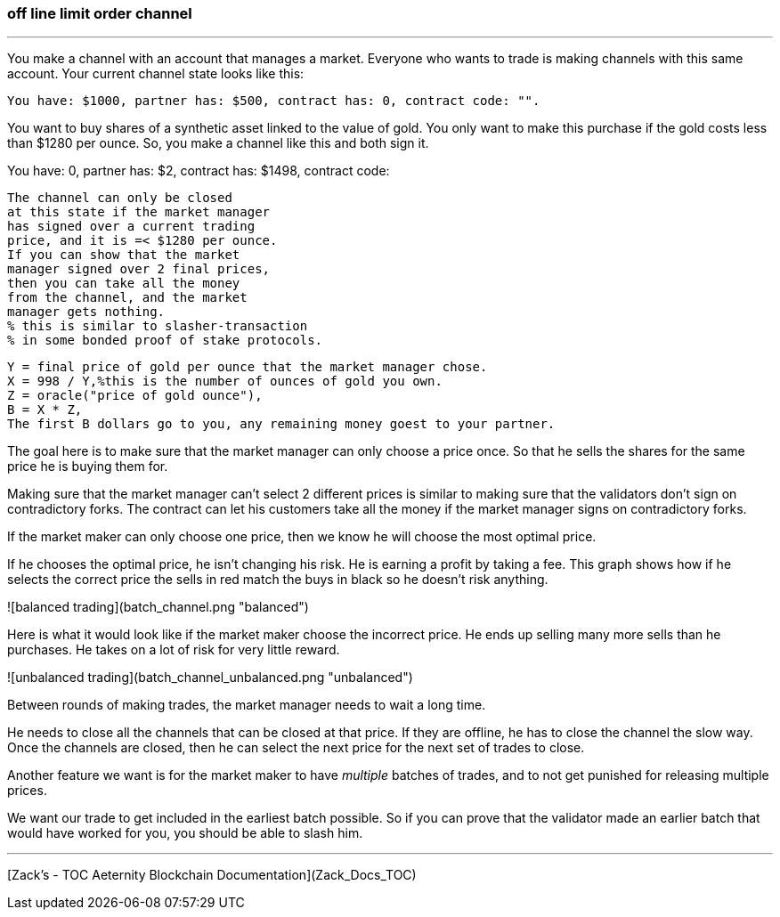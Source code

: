 ### off line limit order channel
***
You make a channel with an account that manages a market.
Everyone who wants to trade is making channels with this same account.
Your current channel state looks like this:
```
You have: $1000, partner has: $500, contract has: 0, contract code: "".
```

You want to buy shares of a synthetic asset linked to the value of gold.
You only want to make this purchase if the gold costs less than $1280 per ounce.
So, you make a channel like this and both sign it.


You have: 0, partner has: $2,
contract has: $1498, contract code:

    The channel can only be closed 
    at this state if the market manager 
    has signed over a current trading 
    price, and it is =< $1280 per ounce.
    If you can show that the market 
    manager signed over 2 final prices, 
    then you can take all the money 
    from the channel, and the market 
    manager gets nothing. 
    % this is similar to slasher-transaction 
    % in some bonded proof of stake protocols.

    Y = final price of gold per ounce that the market manager chose.
    X = 998 / Y,%this is the number of ounces of gold you own.
    Z = oracle("price of gold ounce"),
    B = X * Z,
    The first B dollars go to you, any remaining money goest to your partner.



The goal here is to make sure that the market manager can only choose a
price once. So that he sells the shares for the same price he is buying
them for.

Making sure that the market manager can't select 2 different prices is
similar to making sure that the validators don't sign on contradictory
forks. The contract can let his customers take all the money if the market
manager signs on contradictory forks.


If the market maker can only choose one price, then we know he will
choose the most optimal price.

If he chooses the optimal price, he isn't changing his risk.
He is earning a profit by taking a fee. This graph shows how if he
selects the correct price the sells in red match the buys in black so he
doesn't risk anything.

![balanced trading](batch_channel.png "balanced")

Here is what it would look like if the market maker choose the incorrect
price. He ends up selling many more sells than he purchases. He takes on
 a lot of risk for very little reward.

![unbalanced trading](batch_channel_unbalanced.png "unbalanced")


Between rounds of making trades, the market manager needs to wait a long
time.

He needs to close all the channels that can be closed at that price.
If they are offline, he has to close the channel the slow way.
Once the channels are closed, then he can select the next price for the
next set of trades to close.


Another feature we want is for the market maker to have _multiple_ batches
of trades, and to not get punished for releasing multiple prices.

We want our trade to get included in the earliest batch possible.
So if you can prove that the validator made an earlier batch that would
have worked for you, you should be able to slash him.


***
[Zack’s - TOC Aeternity Blockchain Documentation](Zack_Docs_TOC)
